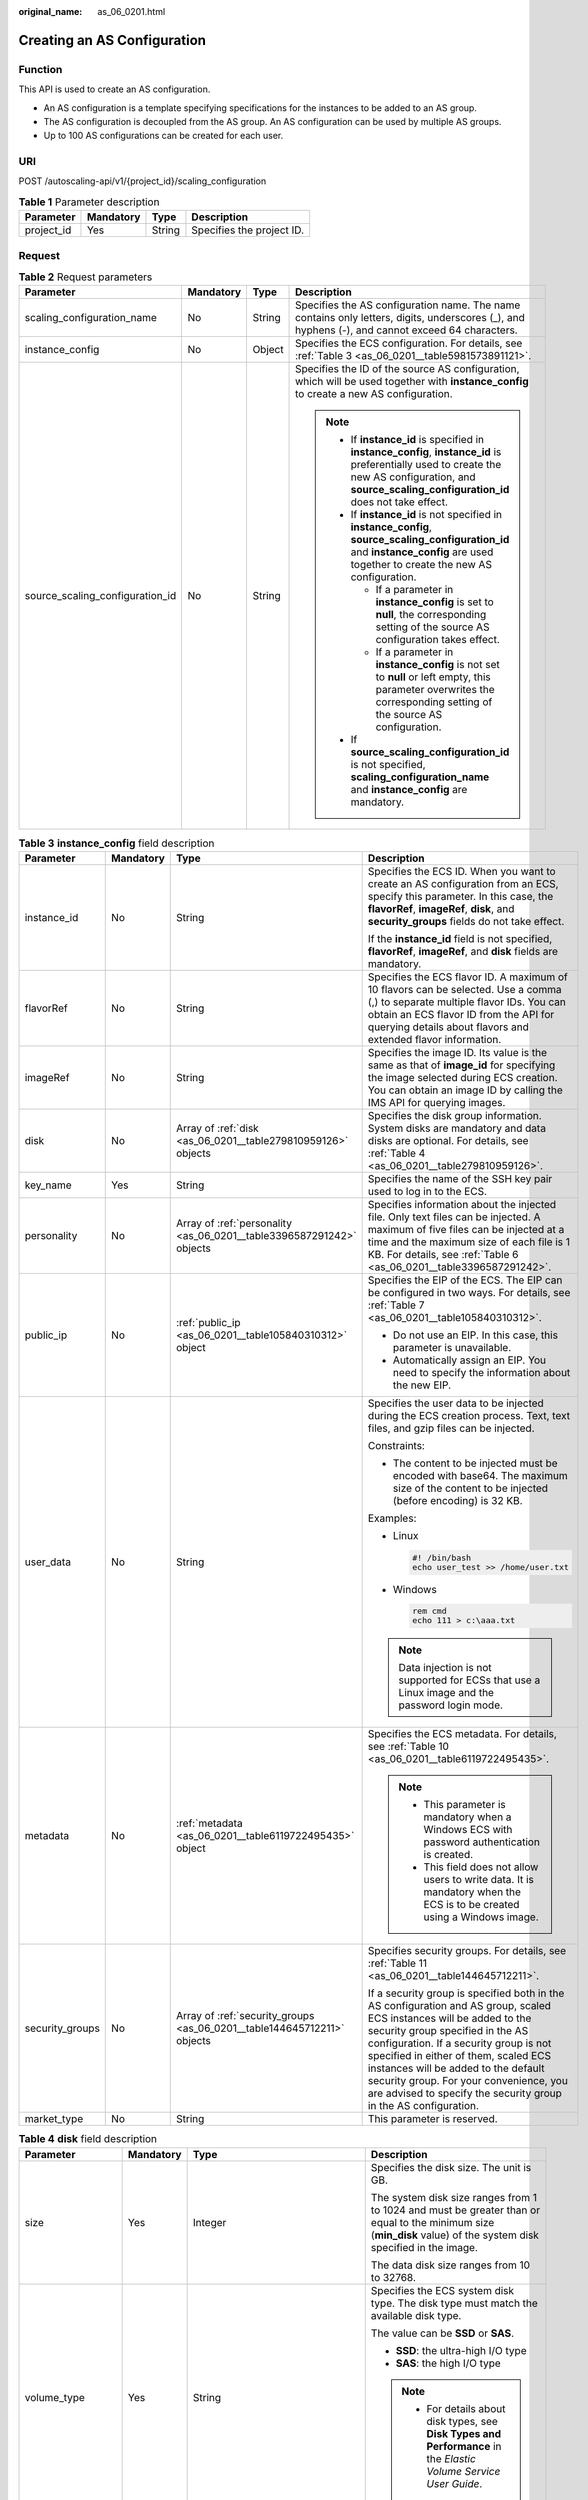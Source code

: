 :original_name: as_06_0201.html

.. _as_06_0201:

Creating an AS Configuration
============================

Function
--------

This API is used to create an AS configuration.

-  An AS configuration is a template specifying specifications for the instances to be added to an AS group.
-  The AS configuration is decoupled from the AS group. An AS configuration can be used by multiple AS groups.
-  Up to 100 AS configurations can be created for each user.

URI
---

POST /autoscaling-api/v1/{project_id}/scaling_configuration

.. table:: **Table 1** Parameter description

   ========== ========= ====== =========================
   Parameter  Mandatory Type   Description
   ========== ========= ====== =========================
   project_id Yes       String Specifies the project ID.
   ========== ========= ====== =========================

Request
-------

.. table:: **Table 2** Request parameters

   +---------------------------------+-----------------+-----------------+--------------------------------------------------------------------------------------------------------------------------------------------------------------------------------------------------------+
   | Parameter                       | Mandatory       | Type            | Description                                                                                                                                                                                            |
   +=================================+=================+=================+========================================================================================================================================================================================================+
   | scaling_configuration_name      | No              | String          | Specifies the AS configuration name. The name contains only letters, digits, underscores (_), and hyphens (-), and cannot exceed 64 characters.                                                        |
   +---------------------------------+-----------------+-----------------+--------------------------------------------------------------------------------------------------------------------------------------------------------------------------------------------------------+
   | instance_config                 | No              | Object          | Specifies the ECS configuration. For details, see :ref:`Table 3 <as_06_0201__table5981573891121>`.                                                                                                     |
   +---------------------------------+-----------------+-----------------+--------------------------------------------------------------------------------------------------------------------------------------------------------------------------------------------------------+
   | source_scaling_configuration_id | No              | String          | Specifies the ID of the source AS configuration, which will be used together with **instance_config** to create a new AS configuration.                                                                |
   |                                 |                 |                 |                                                                                                                                                                                                        |
   |                                 |                 |                 | .. note::                                                                                                                                                                                              |
   |                                 |                 |                 |                                                                                                                                                                                                        |
   |                                 |                 |                 |    -  If **instance_id** is specified in **instance_config**, **instance_id** is preferentially used to create the new AS configuration, and **source_scaling_configuration_id** does not take effect. |
   |                                 |                 |                 |    -  If **instance_id** is not specified in **instance_config**, **source_scaling_configuration_id** and **instance_config** are used together to create the new AS configuration.                    |
   |                                 |                 |                 |                                                                                                                                                                                                        |
   |                                 |                 |                 |       -  If a parameter in **instance_config** is set to **null**, the corresponding setting of the source AS configuration takes effect.                                                              |
   |                                 |                 |                 |       -  If a parameter in **instance_config** is not set to **null** or left empty, this parameter overwrites the corresponding setting of the source AS configuration.                               |
   |                                 |                 |                 |                                                                                                                                                                                                        |
   |                                 |                 |                 |    -  If **source_scaling_configuration_id** is not specified, **scaling_configuration_name** and **instance_config** are mandatory.                                                                   |
   +---------------------------------+-----------------+-----------------+--------------------------------------------------------------------------------------------------------------------------------------------------------------------------------------------------------+

.. _as_06_0201__table5981573891121:

.. table:: **Table 3** **instance_config** field description

   +-----------------+-----------------+-------------------------------------------------------------------------+------------------------------------------------------------------------------------------------------------------------------------------------------------------------------------------------------------------------------------------------------------------------------------------------------------------------------------------------------------------------------------------------+
   | Parameter       | Mandatory       | Type                                                                    | Description                                                                                                                                                                                                                                                                                                                                                                                    |
   +=================+=================+=========================================================================+================================================================================================================================================================================================================================================================================================================================================================================================+
   | instance_id     | No              | String                                                                  | Specifies the ECS ID. When you want to create an AS configuration from an ECS, specify this parameter. In this case, the **flavorRef**, **imageRef**, **disk**, and **security_groups** fields do not take effect.                                                                                                                                                                             |
   |                 |                 |                                                                         |                                                                                                                                                                                                                                                                                                                                                                                                |
   |                 |                 |                                                                         | If the **instance_id** field is not specified, **flavorRef**, **imageRef**, and **disk** fields are mandatory.                                                                                                                                                                                                                                                                                 |
   +-----------------+-----------------+-------------------------------------------------------------------------+------------------------------------------------------------------------------------------------------------------------------------------------------------------------------------------------------------------------------------------------------------------------------------------------------------------------------------------------------------------------------------------------+
   | flavorRef       | No              | String                                                                  | Specifies the ECS flavor ID. A maximum of 10 flavors can be selected. Use a comma (,) to separate multiple flavor IDs. You can obtain an ECS flavor ID from the API for querying details about flavors and extended flavor information.                                                                                                                                                        |
   +-----------------+-----------------+-------------------------------------------------------------------------+------------------------------------------------------------------------------------------------------------------------------------------------------------------------------------------------------------------------------------------------------------------------------------------------------------------------------------------------------------------------------------------------+
   | imageRef        | No              | String                                                                  | Specifies the image ID. Its value is the same as that of **image_id** for specifying the image selected during ECS creation. You can obtain an image ID by calling the IMS API for querying images.                                                                                                                                                                                            |
   +-----------------+-----------------+-------------------------------------------------------------------------+------------------------------------------------------------------------------------------------------------------------------------------------------------------------------------------------------------------------------------------------------------------------------------------------------------------------------------------------------------------------------------------------+
   | disk            | No              | Array of :ref:`disk <as_06_0201__table279810959126>` objects            | Specifies the disk group information. System disks are mandatory and data disks are optional. For details, see :ref:`Table 4 <as_06_0201__table279810959126>`.                                                                                                                                                                                                                                 |
   +-----------------+-----------------+-------------------------------------------------------------------------+------------------------------------------------------------------------------------------------------------------------------------------------------------------------------------------------------------------------------------------------------------------------------------------------------------------------------------------------------------------------------------------------+
   | key_name        | Yes             | String                                                                  | Specifies the name of the SSH key pair used to log in to the ECS.                                                                                                                                                                                                                                                                                                                              |
   +-----------------+-----------------+-------------------------------------------------------------------------+------------------------------------------------------------------------------------------------------------------------------------------------------------------------------------------------------------------------------------------------------------------------------------------------------------------------------------------------------------------------------------------------+
   | personality     | No              | Array of :ref:`personality <as_06_0201__table3396587291242>` objects    | Specifies information about the injected file. Only text files can be injected. A maximum of five files can be injected at a time and the maximum size of each file is 1 KB. For details, see :ref:`Table 6 <as_06_0201__table3396587291242>`.                                                                                                                                                 |
   +-----------------+-----------------+-------------------------------------------------------------------------+------------------------------------------------------------------------------------------------------------------------------------------------------------------------------------------------------------------------------------------------------------------------------------------------------------------------------------------------------------------------------------------------+
   | public_ip       | No              | :ref:`public_ip <as_06_0201__table105840310312>` object                 | Specifies the EIP of the ECS. The EIP can be configured in two ways. For details, see :ref:`Table 7 <as_06_0201__table105840310312>`.                                                                                                                                                                                                                                                          |
   |                 |                 |                                                                         |                                                                                                                                                                                                                                                                                                                                                                                                |
   |                 |                 |                                                                         | -  Do not use an EIP. In this case, this parameter is unavailable.                                                                                                                                                                                                                                                                                                                             |
   |                 |                 |                                                                         | -  Automatically assign an EIP. You need to specify the information about the new EIP.                                                                                                                                                                                                                                                                                                         |
   +-----------------+-----------------+-------------------------------------------------------------------------+------------------------------------------------------------------------------------------------------------------------------------------------------------------------------------------------------------------------------------------------------------------------------------------------------------------------------------------------------------------------------------------------+
   | user_data       | No              | String                                                                  | Specifies the user data to be injected during the ECS creation process. Text, text files, and gzip files can be injected.                                                                                                                                                                                                                                                                      |
   |                 |                 |                                                                         |                                                                                                                                                                                                                                                                                                                                                                                                |
   |                 |                 |                                                                         | Constraints:                                                                                                                                                                                                                                                                                                                                                                                   |
   |                 |                 |                                                                         |                                                                                                                                                                                                                                                                                                                                                                                                |
   |                 |                 |                                                                         | -  The content to be injected must be encoded with base64. The maximum size of the content to be injected (before encoding) is 32 KB.                                                                                                                                                                                                                                                          |
   |                 |                 |                                                                         |                                                                                                                                                                                                                                                                                                                                                                                                |
   |                 |                 |                                                                         | Examples:                                                                                                                                                                                                                                                                                                                                                                                      |
   |                 |                 |                                                                         |                                                                                                                                                                                                                                                                                                                                                                                                |
   |                 |                 |                                                                         | -  Linux                                                                                                                                                                                                                                                                                                                                                                                       |
   |                 |                 |                                                                         |                                                                                                                                                                                                                                                                                                                                                                                                |
   |                 |                 |                                                                         |    .. code-block::                                                                                                                                                                                                                                                                                                                                                                             |
   |                 |                 |                                                                         |                                                                                                                                                                                                                                                                                                                                                                                                |
   |                 |                 |                                                                         |       #! /bin/bash                                                                                                                                                                                                                                                                                                                                                                             |
   |                 |                 |                                                                         |       echo user_test >> /home/user.txt                                                                                                                                                                                                                                                                                                                                                         |
   |                 |                 |                                                                         |                                                                                                                                                                                                                                                                                                                                                                                                |
   |                 |                 |                                                                         | -  Windows                                                                                                                                                                                                                                                                                                                                                                                     |
   |                 |                 |                                                                         |                                                                                                                                                                                                                                                                                                                                                                                                |
   |                 |                 |                                                                         |    .. code-block::                                                                                                                                                                                                                                                                                                                                                                             |
   |                 |                 |                                                                         |                                                                                                                                                                                                                                                                                                                                                                                                |
   |                 |                 |                                                                         |       rem cmd                                                                                                                                                                                                                                                                                                                                                                                  |
   |                 |                 |                                                                         |       echo 111 > c:\aaa.txt                                                                                                                                                                                                                                                                                                                                                                    |
   |                 |                 |                                                                         |                                                                                                                                                                                                                                                                                                                                                                                                |
   |                 |                 |                                                                         | .. note::                                                                                                                                                                                                                                                                                                                                                                                      |
   |                 |                 |                                                                         |                                                                                                                                                                                                                                                                                                                                                                                                |
   |                 |                 |                                                                         |    Data injection is not supported for ECSs that use a Linux image and the password login mode.                                                                                                                                                                                                                                                                                                |
   +-----------------+-----------------+-------------------------------------------------------------------------+------------------------------------------------------------------------------------------------------------------------------------------------------------------------------------------------------------------------------------------------------------------------------------------------------------------------------------------------------------------------------------------------+
   | metadata        | No              | :ref:`metadata <as_06_0201__table6119722495435>` object                 | Specifies the ECS metadata. For details, see :ref:`Table 10 <as_06_0201__table6119722495435>`.                                                                                                                                                                                                                                                                                                 |
   |                 |                 |                                                                         |                                                                                                                                                                                                                                                                                                                                                                                                |
   |                 |                 |                                                                         | .. note::                                                                                                                                                                                                                                                                                                                                                                                      |
   |                 |                 |                                                                         |                                                                                                                                                                                                                                                                                                                                                                                                |
   |                 |                 |                                                                         |    -  This parameter is mandatory when a Windows ECS with password authentication is created.                                                                                                                                                                                                                                                                                                  |
   |                 |                 |                                                                         |    -  This field does not allow users to write data. It is mandatory when the ECS is to be created using a Windows image.                                                                                                                                                                                                                                                                      |
   +-----------------+-----------------+-------------------------------------------------------------------------+------------------------------------------------------------------------------------------------------------------------------------------------------------------------------------------------------------------------------------------------------------------------------------------------------------------------------------------------------------------------------------------------+
   | security_groups | No              | Array of :ref:`security_groups <as_06_0201__table144645712211>` objects | Specifies security groups. For details, see :ref:`Table 11 <as_06_0201__table144645712211>`.                                                                                                                                                                                                                                                                                                   |
   |                 |                 |                                                                         |                                                                                                                                                                                                                                                                                                                                                                                                |
   |                 |                 |                                                                         | If a security group is specified both in the AS configuration and AS group, scaled ECS instances will be added to the security group specified in the AS configuration. If a security group is not specified in either of them, scaled ECS instances will be added to the default security group. For your convenience, you are advised to specify the security group in the AS configuration. |
   +-----------------+-----------------+-------------------------------------------------------------------------+------------------------------------------------------------------------------------------------------------------------------------------------------------------------------------------------------------------------------------------------------------------------------------------------------------------------------------------------------------------------------------------------+
   | market_type     | No              | String                                                                  | This parameter is reserved.                                                                                                                                                                                                                                                                                                                                                                    |
   +-----------------+-----------------+-------------------------------------------------------------------------+------------------------------------------------------------------------------------------------------------------------------------------------------------------------------------------------------------------------------------------------------------------------------------------------------------------------------------------------------------------------------------------------+

.. _as_06_0201__table279810959126:

.. table:: **Table 4** **disk** field description

   +--------------------+-----------------+-------------------------------------------------------+------------------------------------------------------------------------------------------------------------------------------------------------------------------+
   | Parameter          | Mandatory       | Type                                                  | Description                                                                                                                                                      |
   +====================+=================+=======================================================+==================================================================================================================================================================+
   | size               | Yes             | Integer                                               | Specifies the disk size. The unit is GB.                                                                                                                         |
   |                    |                 |                                                       |                                                                                                                                                                  |
   |                    |                 |                                                       | The system disk size ranges from 1 to 1024 and must be greater than or equal to the minimum size (**min_disk** value) of the system disk specified in the image. |
   |                    |                 |                                                       |                                                                                                                                                                  |
   |                    |                 |                                                       | The data disk size ranges from 10 to 32768.                                                                                                                      |
   +--------------------+-----------------+-------------------------------------------------------+------------------------------------------------------------------------------------------------------------------------------------------------------------------+
   | volume_type        | Yes             | String                                                | Specifies the ECS system disk type. The disk type must match the available disk type.                                                                            |
   |                    |                 |                                                       |                                                                                                                                                                  |
   |                    |                 |                                                       | The value can be **SSD** or **SAS**.                                                                                                                             |
   |                    |                 |                                                       |                                                                                                                                                                  |
   |                    |                 |                                                       | -  **SSD**: the ultra-high I/O type                                                                                                                              |
   |                    |                 |                                                       | -  **SAS**: the high I/O type                                                                                                                                    |
   |                    |                 |                                                       |                                                                                                                                                                  |
   |                    |                 |                                                       | .. note::                                                                                                                                                        |
   |                    |                 |                                                       |                                                                                                                                                                  |
   |                    |                 |                                                       |    -  For details about disk types, see **Disk Types and Performance** in the *Elastic Volume Service User Guide*.                                               |
   +--------------------+-----------------+-------------------------------------------------------+------------------------------------------------------------------------------------------------------------------------------------------------------------------+
   | disk_type          | Yes             | String                                                | Specifies a disk type. The options are as follows:                                                                                                               |
   |                    |                 |                                                       |                                                                                                                                                                  |
   |                    |                 |                                                       | -  **DATA**: indicates a data disk.                                                                                                                              |
   |                    |                 |                                                       | -  **SYS**: indicates a system disk.                                                                                                                             |
   |                    |                 |                                                       |                                                                                                                                                                  |
   |                    |                 |                                                       |    .. note::                                                                                                                                                     |
   |                    |                 |                                                       |                                                                                                                                                                  |
   |                    |                 |                                                       |       System disk encryption is not supported.                                                                                                                   |
   +--------------------+-----------------+-------------------------------------------------------+------------------------------------------------------------------------------------------------------------------------------------------------------------------+
   | data_disk_image_id | No              | String                                                | Specifies the ID of a data disk image used to export data disks of an ECS.                                                                                       |
   +--------------------+-----------------+-------------------------------------------------------+------------------------------------------------------------------------------------------------------------------------------------------------------------------+
   | snapshot_id        | No              | String                                                | Specifies the disk backup snapshot ID for restoring the system disk and data disks using a full-ECS backup when a full-ECS image is used.                        |
   |                    |                 |                                                       |                                                                                                                                                                  |
   |                    |                 |                                                       | .. note::                                                                                                                                                        |
   |                    |                 |                                                       |                                                                                                                                                                  |
   |                    |                 |                                                       |    Each disk in an AS configuration must correspond to a disk backup in the full-ECS backup by **snapshot_id**.                                                  |
   +--------------------+-----------------+-------------------------------------------------------+------------------------------------------------------------------------------------------------------------------------------------------------------------------+
   | metadata           | No              | :ref:`metadata <as_06_0201__table24491331595>` object | Specifies the metadata for creating disks. For details, see :ref:`Table 5 <as_06_0201__table24491331595>`.                                                       |
   +--------------------+-----------------+-------------------------------------------------------+------------------------------------------------------------------------------------------------------------------------------------------------------------------+

.. _as_06_0201__table24491331595:

.. table:: **Table 5** **metadata** Field Description for Creating Disks

   +----------------------+-----------------+-----------------+------------------------------------------------------------------------------------------------------------------------------+
   | Parameter            | Mandatory       | Type            | Description                                                                                                                  |
   +======================+=================+=================+==============================================================================================================================+
   | \__system__encrypted | No              | String          | Specifies encryption in **metadata**. The value can be **0** (encryption disabled) or **1** (encryption enabled).            |
   |                      |                 |                 |                                                                                                                              |
   |                      |                 |                 | If this parameter does not exist, the disk will not be encrypted by default.                                                 |
   |                      |                 |                 |                                                                                                                              |
   |                      |                 |                 | .. note::                                                                                                                    |
   |                      |                 |                 |                                                                                                                              |
   |                      |                 |                 |    System disk encryption is not supported.                                                                                  |
   +----------------------+-----------------+-----------------+------------------------------------------------------------------------------------------------------------------------------+
   | \__system__cmkid     | No              | String          | Specifies the CMK ID, which indicates encryption in **metadata**. This parameter is used with **\__system__encrypted**.      |
   |                      |                 |                 |                                                                                                                              |
   |                      |                 |                 | .. note::                                                                                                                    |
   |                      |                 |                 |                                                                                                                              |
   |                      |                 |                 |    -  For details about how to obtain the CMK ID, see "Querying the List of CMKs" in *Key Management Service API Reference*. |
   |                      |                 |                 |    -  System disk encryption is not supported.                                                                               |
   +----------------------+-----------------+-----------------+------------------------------------------------------------------------------------------------------------------------------+

.. _as_06_0201__table3396587291242:

.. table:: **Table 6** **personality** field description

   +-----------------+-----------------+-----------------+-----------------------------------------------------------------------------------------------------------------------------------------------------------------------------------------------------------+
   | Parameter       | Mandatory       | Type            | Description                                                                                                                                                                                               |
   +=================+=================+=================+===========================================================================================================================================================================================================+
   | path            | Yes             | String          | Specifies the path of the injected file.                                                                                                                                                                  |
   |                 |                 |                 |                                                                                                                                                                                                           |
   |                 |                 |                 | -  For Linux OSs, specify the path, for example, **/etc/foo.txt**, for storing the injected file.                                                                                                         |
   |                 |                 |                 | -  For Windows, the injected file is automatically stored in the root directory of drive C. You only need to specify the file name, for example, **foo**. The file name contains only letters and digits. |
   +-----------------+-----------------+-----------------+-----------------------------------------------------------------------------------------------------------------------------------------------------------------------------------------------------------+
   | content         | Yes             | String          | Specifies the content of the injected file.                                                                                                                                                               |
   |                 |                 |                 |                                                                                                                                                                                                           |
   |                 |                 |                 | The value must be the information after the content of the injected file is encoded using Base64.                                                                                                         |
   +-----------------+-----------------+-----------------+-----------------------------------------------------------------------------------------------------------------------------------------------------------------------------------------------------------+

.. _as_06_0201__table105840310312:

.. table:: **Table 7** **public_ip** field description

   +-----------+-----------+-----------------------------------------------------+-------------------------------------------------------------------------------------------------------------------------+
   | Parameter | Mandatory | Type                                                | Description                                                                                                             |
   +===========+===========+=====================================================+=========================================================================================================================+
   | eip       | Yes       | :ref:`eip <as_06_0201__table35964662103154>` object | Specifies the EIP automatically assigned to the ECS. For details, see :ref:`Table 8 <as_06_0201__table35964662103154>`. |
   +-----------+-----------+-----------------------------------------------------+-------------------------------------------------------------------------------------------------------------------------+

.. _as_06_0201__table35964662103154:

.. table:: **Table 8** **eip** field description

   +-----------+-----------+-----------------------------------------------------------+--------------------------------------------------------------------------------------------------------------+
   | Parameter | Mandatory | Type                                                      | Description                                                                                                  |
   +===========+===========+===========================================================+==============================================================================================================+
   | ip_type   | Yes       | String                                                    | Specifies the EIP type.                                                                                      |
   +-----------+-----------+-----------------------------------------------------------+--------------------------------------------------------------------------------------------------------------+
   | bandwidth | Yes       | :ref:`bandwidth <as_06_0201__table18754238103344>` object | Specifies the bandwidth of an IP address. For details, see :ref:`Table 9 <as_06_0201__table18754238103344>`. |
   +-----------+-----------+-----------------------------------------------------------+--------------------------------------------------------------------------------------------------------------+

.. _as_06_0201__table18754238103344:

.. table:: **Table 9** **bandwidth** field description

   +-----------------+-----------------+-----------------+------------------------------------------------------------------------------------------------------------------------------------------------------------+
   | Parameter       | Mandatory       | Type            | Description                                                                                                                                                |
   +=================+=================+=================+============================================================================================================================================================+
   | size            | Yes             | Integer         | Specifies the bandwidth (Mbit/s). The value ranges from 1 to 300.                                                                                          |
   |                 |                 |                 |                                                                                                                                                            |
   |                 |                 |                 | .. note::                                                                                                                                                  |
   |                 |                 |                 |                                                                                                                                                            |
   |                 |                 |                 |    -  The specific range may vary depending on the configuration in each region. You can see the bandwidth range of each region on the management console. |
   |                 |                 |                 |    -  The minimum unit for bandwidth varies depending on the bandwidth range.                                                                              |
   |                 |                 |                 |                                                                                                                                                            |
   |                 |                 |                 |       -  The minimum unit is 1 Mbit/s if the allowed bandwidth size ranges from 0 to 300 Mbit/s (with 300 Mbit/s included).                                |
   +-----------------+-----------------+-----------------+------------------------------------------------------------------------------------------------------------------------------------------------------------+
   | share_type      | Yes             | String          | Specifies the bandwidth sharing type.                                                                                                                      |
   |                 |                 |                 |                                                                                                                                                            |
   |                 |                 |                 | Enumerated values of the sharing type:                                                                                                                     |
   |                 |                 |                 |                                                                                                                                                            |
   |                 |                 |                 | -  **PER**: dedicated                                                                                                                                      |
   |                 |                 |                 |                                                                                                                                                            |
   |                 |                 |                 | Only dedicated bandwidth is available.                                                                                                                     |
   +-----------------+-----------------+-----------------+------------------------------------------------------------------------------------------------------------------------------------------------------------+
   | charging_mode   | Yes             | String          | Specifies the bandwidth billing mode.                                                                                                                      |
   |                 |                 |                 |                                                                                                                                                            |
   |                 |                 |                 | **traffic**: billed by traffic.                                                                                                                            |
   |                 |                 |                 |                                                                                                                                                            |
   |                 |                 |                 | If the parameter value is out of the preceding options, creating the ECS will fail.                                                                        |
   +-----------------+-----------------+-----------------+------------------------------------------------------------------------------------------------------------------------------------------------------------+

.. _as_06_0201__table6119722495435:

.. table:: **Table 10** **metadata** field description

   +-----------------+-----------------+-----------------+--------------------------------------------------------------------------------------------------------------------------------------------------------------------------------------------------------------------+
   | Parameter       | Mandatory       | Type            | Description                                                                                                                                                                                                        |
   +=================+=================+=================+====================================================================================================================================================================================================================+
   | admin_pass      | No              | String          | Specifies the initial login password of the administrator account for logging in to an ECS using password authentication. The Linux administrator is **root**, and the Windows administrator is **Administrator**. |
   |                 |                 |                 |                                                                                                                                                                                                                    |
   |                 |                 |                 | Password complexity requirements:                                                                                                                                                                                  |
   |                 |                 |                 |                                                                                                                                                                                                                    |
   |                 |                 |                 | -  Consists of 8 to 26 characters.                                                                                                                                                                                 |
   |                 |                 |                 | -  Contains at least three of the following character types: uppercase letters, lowercase letters, digits, and special characters ``!@$%^-_=+[{}]:,./?``                                                           |
   |                 |                 |                 | -  The password cannot contain the username or the username in reversed order.                                                                                                                                     |
   |                 |                 |                 | -  The Windows ECS password cannot contain the username, the username in reversed order, or more than two consecutive characters in the username.                                                                  |
   +-----------------+-----------------+-----------------+--------------------------------------------------------------------------------------------------------------------------------------------------------------------------------------------------------------------+

.. _as_06_0201__table144645712211:

.. table:: **Table 11** **security_groups** field description

   ========= ========= ====== =======================================
   Parameter Mandatory Type   Description
   ========= ========= ====== =======================================
   id        Yes       String Specifies the ID of the security group.
   ========= ========= ====== =======================================

Example Request
---------------

This example creates an AS configuration with name **as-config-tlzp**, image ID **627a1223-2ca3-46a7-8d5f-7aef22c74ee6**, flavor ID **s3.xlarge.4**, **40 GB SATA** system disk, and SSH key name **100vm_key**.

.. code-block:: text

   POST https://{Endpoint}/autoscaling-api/v1/{project_id}/scaling_configuration

   {
       "scaling_configuration_name": "as-config-tlzq",
       "instance_config": {
           "flavorRef": "s3.xlarge.4",
           "imageRef": "627a1223-2ca3-46a7-8d5f-7aef22c74ee6",
           "disk": [
               {
                   "size": 40,
                   "volume_type": "SATA",
                   "disk_type": "SYS"
               }
           ],
           "key_name": "100vm_key" ,
       "security_groups": [{
           "id": "6c22a6c0-b5d2-4a84-ac56-51090dcc33be"
       }],
           "multi_flavor_priority_policy": "PICK_FIRST"
       }
   }

Response
--------

.. table:: **Table 12** Response parameters

   ======================== ====== ==================================
   Parameter                Type   Description
   ======================== ====== ==================================
   scaling_configuration_id String Specifies the AS configuration ID.
   ======================== ====== ==================================

Example Response
----------------

.. code-block::

   {
       "scaling_configuration_id": "f8327883-6a07-4497-9a61-68c03e8e72a2"
   }

Returned Values
---------------

-  Normal

   200

-  Abnormal

   +-----------------------------------+--------------------------------------------------------------------------------------------+
   | Returned Value                    | Description                                                                                |
   +===================================+============================================================================================+
   | 400 Bad Request                   | The server failed to process the request.                                                  |
   +-----------------------------------+--------------------------------------------------------------------------------------------+
   | 401 Unauthorized                  | You must enter the username and password to access the requested page.                     |
   +-----------------------------------+--------------------------------------------------------------------------------------------+
   | 403 Forbidden                     | You are forbidden to access the requested page.                                            |
   +-----------------------------------+--------------------------------------------------------------------------------------------+
   | 404 Not Found                     | The server could not find the requested page.                                              |
   +-----------------------------------+--------------------------------------------------------------------------------------------+
   | 405 Method Not Allowed            | You are not allowed to use the method specified in the request.                            |
   +-----------------------------------+--------------------------------------------------------------------------------------------+
   | 406 Not Acceptable                | The response generated by the server could not be accepted by the client.                  |
   +-----------------------------------+--------------------------------------------------------------------------------------------+
   | 407 Proxy Authentication Required | You must use the proxy server for authentication to process the request.                   |
   +-----------------------------------+--------------------------------------------------------------------------------------------+
   | 408 Request Timeout               | The request timed out.                                                                     |
   +-----------------------------------+--------------------------------------------------------------------------------------------+
   | 409 Conflict                      | The request could not be processed due to a conflict.                                      |
   +-----------------------------------+--------------------------------------------------------------------------------------------+
   | 500 Internal Server Error         | Failed to complete the request because of an internal service error.                       |
   +-----------------------------------+--------------------------------------------------------------------------------------------+
   | 501 Not Implemented               | Failed to complete the request because the server does not support the requested function. |
   +-----------------------------------+--------------------------------------------------------------------------------------------+
   | 502 Bad Gateway                   | Failed to complete the request because the request is invalid.                             |
   +-----------------------------------+--------------------------------------------------------------------------------------------+
   | 503 Service Unavailable           | Failed to complete the request because the system is unavailable.                          |
   +-----------------------------------+--------------------------------------------------------------------------------------------+
   | 504 Gateway Timeout               | A gateway timeout error occurred.                                                          |
   +-----------------------------------+--------------------------------------------------------------------------------------------+

Error Codes
-----------

See :ref:`Error Codes <as_07_0102>`.
